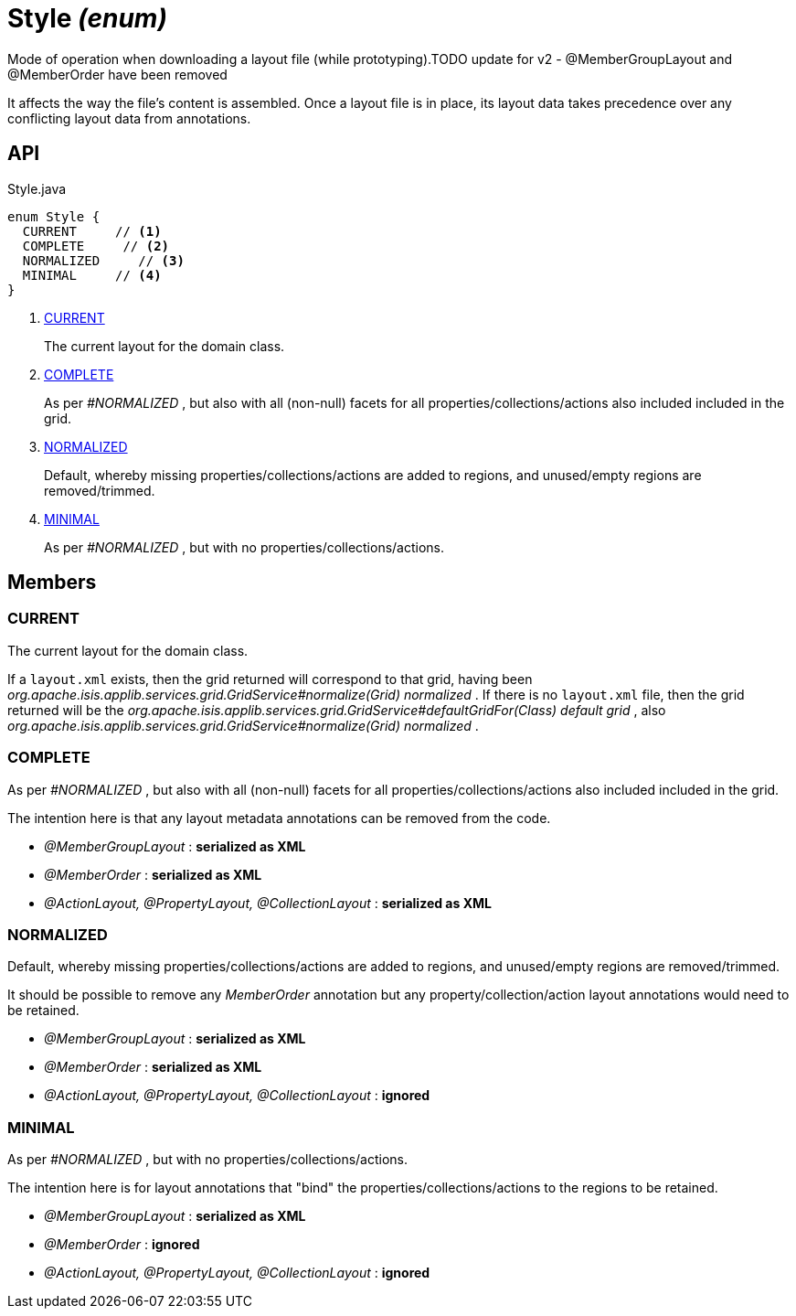 = Style _(enum)_
:Notice: Licensed to the Apache Software Foundation (ASF) under one or more contributor license agreements. See the NOTICE file distributed with this work for additional information regarding copyright ownership. The ASF licenses this file to you under the Apache License, Version 2.0 (the "License"); you may not use this file except in compliance with the License. You may obtain a copy of the License at. http://www.apache.org/licenses/LICENSE-2.0 . Unless required by applicable law or agreed to in writing, software distributed under the License is distributed on an "AS IS" BASIS, WITHOUT WARRANTIES OR  CONDITIONS OF ANY KIND, either express or implied. See the License for the specific language governing permissions and limitations under the License.

Mode of operation when downloading a layout file (while prototyping).TODO update for v2 - @MemberGroupLayout and @MemberOrder have been removed

It affects the way the file's content is assembled. Once a layout file is in place, its layout data takes precedence over any conflicting layout data from annotations.

== API

[source,java]
.Style.java
----
enum Style {
  CURRENT     // <.>
  COMPLETE     // <.>
  NORMALIZED     // <.>
  MINIMAL     // <.>
}
----

<.> xref:#CURRENT[CURRENT]
+
--
The current layout for the domain class.
--
<.> xref:#COMPLETE[COMPLETE]
+
--
As per _#NORMALIZED_ , but also with all (non-null) facets for all properties/collections/actions also included included in the grid.
--
<.> xref:#NORMALIZED[NORMALIZED]
+
--
Default, whereby missing properties/collections/actions are added to regions, and unused/empty regions are removed/trimmed.
--
<.> xref:#MINIMAL[MINIMAL]
+
--
As per _#NORMALIZED_ , but with no properties/collections/actions.
--

== Members

[#CURRENT]
=== CURRENT

The current layout for the domain class.

If a `layout.xml` exists, then the grid returned will correspond to that grid, having been _org.apache.isis.applib.services.grid.GridService#normalize(Grid) normalized_ . If there is no `layout.xml` file, then the grid returned will be the _org.apache.isis.applib.services.grid.GridService#defaultGridFor(Class) default grid_ , also _org.apache.isis.applib.services.grid.GridService#normalize(Grid) normalized_ .

[#COMPLETE]
=== COMPLETE

As per _#NORMALIZED_ , but also with all (non-null) facets for all properties/collections/actions also included included in the grid.

The intention here is that any layout metadata annotations can be removed from the code.

* _@MemberGroupLayout_ : *serialized as XML*
* _@MemberOrder_ : *serialized as XML*
* _@ActionLayout, @PropertyLayout, @CollectionLayout_ : *serialized as XML*

[#NORMALIZED]
=== NORMALIZED

Default, whereby missing properties/collections/actions are added to regions, and unused/empty regions are removed/trimmed.

It should be possible to remove any _MemberOrder_ annotation but any property/collection/action layout annotations would need to be retained.

* _@MemberGroupLayout_ : *serialized as XML*
* _@MemberOrder_ : *serialized as XML*
* _@ActionLayout, @PropertyLayout, @CollectionLayout_ : *ignored*

[#MINIMAL]
=== MINIMAL

As per _#NORMALIZED_ , but with no properties/collections/actions.

The intention here is for layout annotations that "bind" the properties/collections/actions to the regions to be retained.

* _@MemberGroupLayout_ : *serialized as XML*
* _@MemberOrder_ : *ignored*
* _@ActionLayout, @PropertyLayout, @CollectionLayout_ : *ignored*
